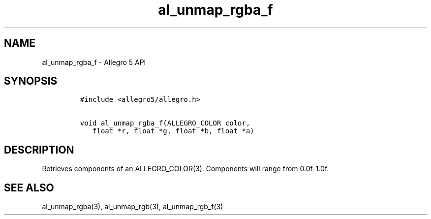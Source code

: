 .TH al_unmap_rgba_f 3 "" "Allegro reference manual"
.SH NAME
.PP
al_unmap_rgba_f \- Allegro 5 API
.SH SYNOPSIS
.IP
.nf
\f[C]
#include\ <allegro5/allegro.h>

void\ al_unmap_rgba_f(ALLEGRO_COLOR\ color,
\ \ \ float\ *r,\ float\ *g,\ float\ *b,\ float\ *a)
\f[]
.fi
.SH DESCRIPTION
.PP
Retrieves components of an ALLEGRO_COLOR(3).
Components will range from 0.0f\-1.0f.
.SH SEE ALSO
.PP
al_unmap_rgba(3), al_unmap_rgb(3), al_unmap_rgb_f(3)
